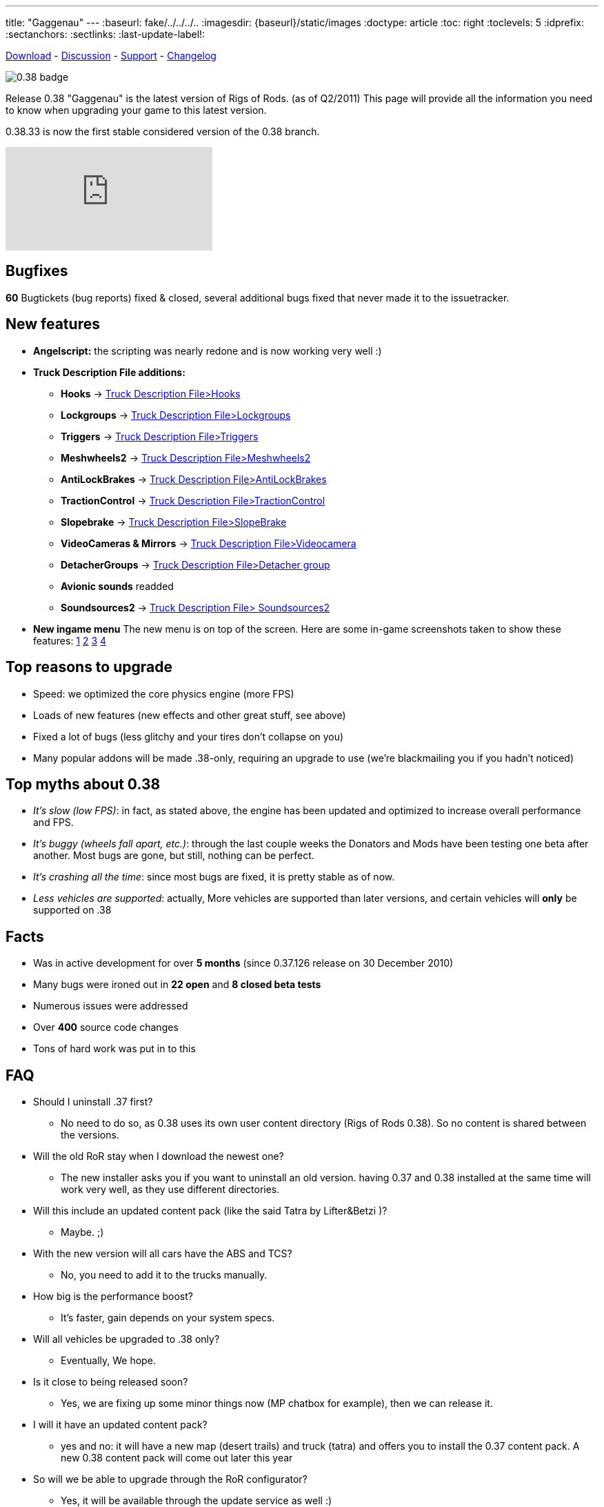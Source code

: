 ---
title: "Gaggenau"
---
:baseurl: fake/../../../..
:imagesdir: {baseurl}/static/images
:doctype: article
:toc: right
:toclevels: 5
:idprefix:
:sectanchors:
:sectlinks:
:last-update-label!:

http://download.rigsofrods.com[Download] - http://www.rigsofrods.com/threads/76237-0.38.33-first-stable-0.38-release[Discussion] - http://www.rigsofrods.com/forums/108-Game-Support-(windows)[Support] - <<changelog/index.adoc#,Changelog>>

image::0.38-badge.jpg[float="left"]

Release 0.38 "Gaggenau" is the latest version of Rigs of Rods. (as of Q2/2011)
This page will provide all the information you need to know when upgrading your game to this latest version.

0.38.33 is now the first stable considered version of the 0.38 branch.

video::FJZH9My63NM[youtube]

== Bugfixes

*60* Bugtickets (bug reports) fixed & closed, several additional bugs fixed that never made it to the issuetracker.

== New features

* *Angelscript:* the scripting was nearly redone and is now working very well :)
* *Truck Description File additions:*
** *Hooks* -> <<{baseurl}/docs/documentation/truck-description-file/index.adoc#Hooks,Truck Description File>Hooks>>
** *Lockgroups* -> <<{baseurl}/docs/documentation/truck-description-file/index.adoc#Lockgroups,Truck Description File>Lockgroups>>
** *Triggers* -> <<{baseurl}/docs/documentation/truck-description-file/index.adoc#Triggers,Truck Description File>Triggers>>
** *Meshwheels2* -> <<{baseurl}/docs/documentation/truck-description-file/index.adoc#Meshwheels2,Truck Description File>Meshwheels2>>
** *AntiLockBrakes* -> <<{baseurl}/docs/documentation/truck-description-file/index.adoc#AntiLockBrakes,Truck Description File>AntiLockBrakes>>
** *TractionControl* -> <<{baseurl}/docs/documentation/truck-description-file/index.adoc#TractionControl,Truck Description File>TractionControl>>
** *Slopebrake* ->  <<{baseurl}/docs/documentation/truck-description-file/index.adoc#SlopeBrake,Truck Description File>SlopeBrake>>
** *VideoCameras & Mirrors* ->  <<{baseurl}/docs/documentation/truck-description-file/index.adoc#Videocamera,Truck Description File>Videocamera>>
** *DetacherGroups* -> <<{baseurl}/docs/documentation/truck-description-file/index.adoc#Detacher_group,Truck Description File>Detacher group>>
** *Avionic sounds* readded
** *Soundsources2* -> <<{baseurl}/docs/truck-description-file/index.adoc#Soundsources2,Truck Description File> Soundsources2>>
* *New ingame menu* The new menu is on top of the screen. Here are some in-game screenshots taken to show these features: http://www.rigsofrods.com/attachment.php?attachmentid=201546&d=1305611461[1] http://www.rigsofrods.com/attachment.php?attachmentid=201548&d=1305611482[2] http://www.rigsofrods.com/attachment.php?attachmentid=201547&d=1305611482[3] http://www.rigsofrods.com/attachment.php?attachmentid=201549&d=1305611494[4]

== Top reasons to upgrade

* Speed: we optimized the core physics engine (more FPS)
* Loads of new features (new effects and other great stuff, see above)
* Fixed a lot of bugs (less glitchy and your tires don't collapse on you)
* Many popular addons will be made .38-only, requiring an upgrade to use (we're blackmailing you if you hadn't noticed)

== Top myths about 0.38

* _It's slow (low FPS)_: in fact, as stated above, the engine has been updated and optimized to increase overall performance and FPS.

* _It's buggy (wheels fall apart, etc.)_: through the last couple weeks the Donators and Mods have been testing one beta after another. Most bugs are gone, but still, nothing can be perfect.

* _It's crashing all the time_: since most bugs are fixed, it is pretty stable as of now.

* _Less vehicles are supported_: actually, More vehicles are supported than later versions, and certain vehicles will *only* be supported on .38

== Facts

* Was in active development for over *5 months* (since 0.37.126 release on 30 December 2010)
* Many bugs were ironed out in *22 open* and *8 closed beta tests*
* Numerous issues were addressed
* Over *400* source code changes
* Tons of hard work was put in to this

== FAQ

* Should I uninstall .37 first?
** No need to do so, as 0.38 uses its own user content directory (Rigs of Rods 0.38). So no content is shared between the versions.

* Will the old RoR stay when I download the newest one?
** The new installer asks you if you want to uninstall an old version. having 0.37 and 0.38 installed at the same time will work very well, as they use different directories.

* Will this include an updated content pack (like the said Tatra by Lifter&Betzi )?
** Maybe. ;)

* With the new version will all cars have the ABS and TCS?
** No, you need to add it to the trucks manually.

* How big is the performance boost?
** It's faster, gain depends on your system specs.

* Will all vehicles be upgraded to .38 only?
** Eventually, We hope.

* Is it close to being released soon?
** Yes, we are fixing up some minor things now (MP chatbox for example), then we can release it.

* I will it have an updated content pack?
** yes and no: it will have a new map (desert trails) and truck (tatra) and offers you to install the 0.37 content pack. A new 0.38 content pack will come out later this year

* So will we be able to upgrade through the RoR configurator?
** Yes, it will be available through the update service as well :)

* What about all the vehicles we have on .37 that we added, will they be on .38 after we upgrade?
** Yes, the 0.38 installer does not try to uninstall old versions anymore, BUT the user directory has now the version number at the end "Rigs of Rods" will get "Rigs of Rods 0.38" so you might need to copy your old content from 0.37 over. This way 0.37 and 0.38 can run in parallel on the computer.

* Is there going to be support for X4/X6 processers in 0.38?
** No, not in 0.38, maybe later on.

* Is nodes2 already in there?
** No, we want to get 0.38 out asap before we add major new things. We will add it later on.

== Known bugs ==
* *There is no chatbox in multiplayer right now.* We are in a transition to a new chat functionality and had to remove the old. Its on the list of things that we need to patch as soon as possible.
* Content management is going to be rewritten within 0.39, so we didnt fix anything there yet (Cache bugs...)
* The airplane GUI is not click-able anymore (autopilot and power sliders, use CTRL+HOME and CTRL+PAGEUP/PAGEDOWN) we need to replace the old dashboards at some point ...

== Contributors ==
* Testing: Silver donators and invited members: big thank you!
* Vehicles: All our modders and at-home dev's out there!
